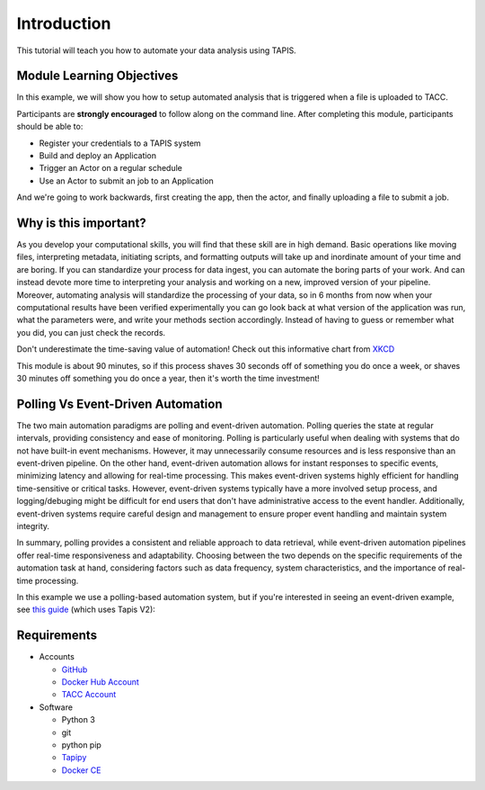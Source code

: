 Introduction
============

This tutorial will teach you how to automate your data analysis using TAPIS.

Module Learning Objectives
--------------------------
In this example, we will show you how to setup automated analysis that is triggered when a file is uploaded to TACC.


Participants are **strongly encouraged** to follow along on the command line.
After completing this module, participants should be able to:

* Register your credentials to a TAPIS system
* Build and deploy an Application
* Trigger an Actor on a regular schedule
* Use an Actor to submit an job to an Application

And we're going to work backwards, first creating the app, then the actor, and finally uploading a file to submit a job.

Why is this important?
----------------------

As you develop your computational skills, you will find that these skill are
in high demand.
Basic operations like moving files, interpreting metadata, initiating scripts,
and formatting outputs will take up and inordinate amount of your time and are boring.
If you can standardize your process for data ingest, you can automate the boring parts of your work.
And can instead devote more time to interpreting your analysis and working on a new, improved version of your pipeline.
Moreover, automating analysis will standardize the processing of your data, so in 6 months from now when
your computational results have been verified experimentally
you can go look back at what version of the application was run, what
the parameters were, and write your methods section accordingly. Instead of
having to guess or remember what you did, you can just check the records.

Don't underestimate the time-saving value of automation! Check out this informative chart from `XKCD <http://xkcd.com>`_

.. image:: https://imgs.xkcd.com/comics/is_it_worth_the_time.png

This module is about 90 minutes, so if this process shaves 30 seconds off of something
you do once a week, or shaves 30 minutes off something you do once a year, then
it's worth the time investment!

Polling Vs Event-Driven Automation
------------
The two main automation paradigms are polling and event-driven automation. 
Polling queries the state at regular intervals, providing consistency and ease of monitoring.
Polling is particularly useful when dealing with systems that do not have built-in event mechanisms. 
However, it may unnecessarily consume resources and is less responsive than an event-driven pipeline. 
On the other hand, event-driven automation allows for instant responses to specific events,  minimizing latency and allowing for real-time processing.  
This makes event-driven systems highly efficient for handling time-sensitive or critical tasks. 
However, event-driven systems typically have a more involved setup process, and logging/debuging might be difficult for end users that don't have administrative access to the event handler.
Additionally, event-driven systems require careful design and management to ensure proper event handling and maintain system integrity.

In summary, polling provides a consistent and reliable approach to data retrieval, while event-driven automation pipelines offer real-time responsiveness and adaptability. 
Choosing between the two depends on the specific requirements of the automation task at hand, considering factors such as data frequency, system characteristics, and the importance of real-time processing.

In this example we use a polling-based automation system, but if you're interested in seeing an event-driven example, see `this guide <https://tacc-reproducible-automation.readthedocs.io/en/latest/>`_ (which uses Tapis V2):


Requirements
------------

* Accounts

  * `GitHub <https://github.com/>`_
  * `Docker Hub Account <https://hub.docker.com/>`_
  * `TACC Account <https://hub.docker.com/>`_

* Software

  * Python 3
  * git
  * python pip
  * `Tapipy <https://github.com/tapis-project/tapipy/tree/main>`_
  * `Docker CE <https://www.docker.com/community-edition>`_

